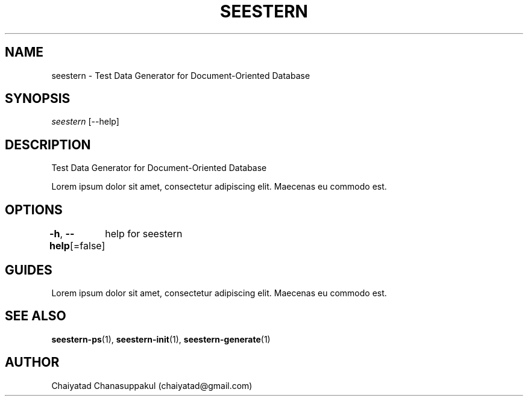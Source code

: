.TH "SEESTERN" 1 "13/03/2022" "Version 0.0.3" "Seestern Manual"
.SH NAME
seestern - Test Data Generator for Document-Oriented Database

.SH SYNOPSIS
\fIseestern\fR [--help]

.SH DESCRIPTION
Test Data Generator for Document-Oriented Database

Lorem ipsum dolor sit amet, consectetur adipiscing elit. Maecenas eu commodo est.

.SH OPTIONS
\fB-h\fP, \fB--help\fP[=false]
	help for seestern

.SH GUIDES
Lorem ipsum dolor sit amet, consectetur adipiscing elit. Maecenas eu commodo est.

.SH SEE ALSO
\fBseestern-ps\fP(1), \fBseestern-init\fP(1), \fBseestern-generate\fP(1)

.SH AUTHOR
Chaiyatad Chanasuppakul (chaiyatad@gmail.com)